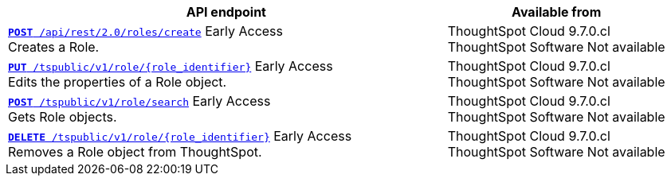 
[div tableContainer]
--
[width="100%" cols="2,1"]
[options='header']
|=====
|API endpoint| Available from
|`xref:roles-api.adoc#createRole[*POST* /api/rest/2.0/roles/create]` [earlyAccess eaBackground]#Early Access# +
Creates a Role. |ThoughtSpot Cloud [version noBackground]#9.7.0.cl# +
ThoughtSpot Software [version noBackground]#Not available#

|`xref:roles-api.adoc#editRole[*PUT* /tspublic/v1/role/{role_identifier}]` [earlyAccess eaBackground]#Early Access#  +
Edits the properties of a Role object. |ThoughtSpot Cloud [version noBackground]#9.7.0.cl#  +
ThoughtSpot Software [version noBackground]#Not available#

|xref:roles-api.adoc#searchRole[`*POST* /tspublic/v1/role/search`] [earlyAccess eaBackground]#Early Access# +
Gets Role objects. |ThoughtSpot Cloud [version noBackground]#9.7.0.cl# +
ThoughtSpot Software [version noBackground]#Not available#

|xref:roles-api.adoc#deleteRole[`*DELETE* /tspublic/v1/role/{role_identifier}`] [earlyAccess eaBackground]#Early Access# +
Removes a Role object from ThoughtSpot.|ThoughtSpot Cloud [version noBackground]#9.7.0.cl# +
ThoughtSpot Software [version noBackground]#Not available#
|=====
--

